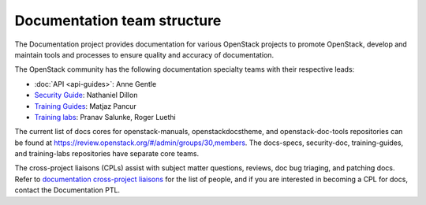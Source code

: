 .. _team_structure:

============================
Documentation team structure
============================

The Documentation project provides documentation for various OpenStack
projects to promote OpenStack, develop and maintain tools and processes
to ensure quality and accuracy of documentation.

The OpenStack community has the following documentation specialty teams
with their respective leads:

* :doc:`API <api-guides>`: Anne Gentle
* `Security Guide
  <https://wiki.openstack.org/wiki/Documentation/SecurityGuide>`_:
  Nathaniel Dillon
* `Training Guides <https://wiki.openstack.org/wiki/Training-guides>`_:
  Matjaz Pancur
* `Training labs
  <https://wiki.openstack.org/wiki/Documentation/training-labs>`_:
  Pranav Salunke, Roger Luethi

The current list of docs cores for openstack-manuals, openstackdocstheme,
and openstack-doc-tools repositories can be found at
https://review.openstack.org/#/admin/groups/30,members.
The docs-specs, security-doc, training-guides, and training-labs
repositories have separate core teams.

The cross-project liaisons (CPLs) assist with subject matter questions,
reviews, doc bug triaging, and patching docs.
Refer to `documentation cross-project liaisons
<https://wiki.openstack.org/wiki/CrossProjectLiaisons#Documentation>`_
for the list of people, and if you are interested in becoming a CPL
for docs, contact the Documentation PTL.
